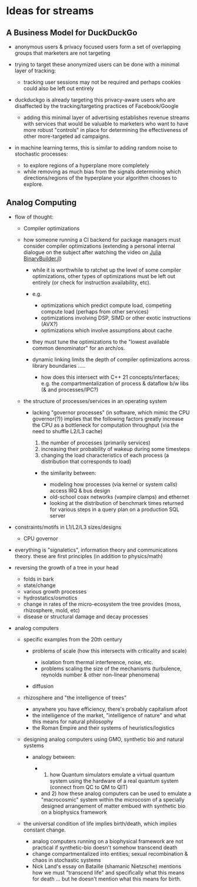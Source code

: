 * Ideas for streams
:PROPERTIES:
:CUSTOM_ID: ideas-for-streams
:END:

** A Business Model for DuckDuckGo
:PROPERTIES:
:CUSTOM_ID: a-business-model-for-duckduckgo
:END:

- anonymous users & privacy focused users form a set of overlapping
  groups that marketers are not targeting
- trying to target these anonymized users can be done with a minimal
  layer of tracking:

  - tracking user sessions may not be required and perhaps cookies could
    also be left out entirely

- duckduckgo is already targeting this privacy-aware users who are
  disaffected by the tracking/targeting practices of Facebook/Google

  - adding this minimal layer of advertising establishes revenue streams
    with services that would be valuable to marketers who want to have
    more robust "controls" in place for determining the effectiveness of
    other more-targeted ad campaigns.

- in machine learning terms, this is similar to adding random noise to
  stochastic processes:

  - to explore regions of a hyperplane more completely
  - while removing as much bias from the signals determining which
    directions/regions of the hyperplane your algorithm chooses to
    explore.

** Analog Computing
:PROPERTIES:
:CUSTOM_ID: analog-computing
:END:

- flow of thought:

  - Compiler optimizations
  - how someone running a CI backend for package managers must consider compiler
    optimizations (extending a personal internal dialogue on the subject after
    watching the video on [[https://www.youtube.com/watch?v=3IyXsBwqll8][Julia BinaryBuilder.jl]])

    - while it is worthwhile to ratchet up the level of some compiler
      optimizations, other types of optimizations must be left out
      entirely (or check for instruction availability, etc).
    - e.g.

      - optimizations which predict compute load, competing compute load
        (perhaps from other services)
      - optimizations involving DSP, SIMD or other exotic instructions
        (AVX?)
      - optimizations which involve assumptions about cache

    - they must tune the optimizations to the "lowest available common
      denominator" for an arch/os.
    - dynamic linking limits the depth of compiler optimizations across
      library boundaries .....

      - how does this intersect with C++ 21 concepts/interfaces;
        e.g. the compartmentalization of process & dataflow b/w libs (&
        and processes/IPC?)

  - the structure of processes/services in an operating system

    - lacking "governor processes" (in software, which mimic the CPU
      governor(?)) implies that the following factors greatly increase
      the CPU as a bottleneck for computation throughput (via the need
      to shuffle L2/L3 cache)

      1. the number of processes (primarily services)
      2. increasing their probability of wakeup during some timesteps
      3. changing the load characteristics of each process (a
         distribution that corresponds to load)

      - the similarity between:

        - modeling how processes (via kernel or system calls) access IRQ
          & bus design
        - old-school coax networks (vampire clamps) and ethernet
        - looking at the distribution of benchmark times returned for
          various steps in a query plan on a production SQL server

- constraints/motifs in L1/L2/L3 sizes/designs

  - CPU governor

- everything is "signaletics", information theory and communications
  theory. these are first principles (in addition to physics/math)
- reversing the growth of a tree in your head

  - folds in bark
  - state/change
  - various growth processes
  - hydrostatics/osmotics
  - change in rates of the micro-ecosystem the tree provides (moss,
    rhizosphere, mold, etc)
  - disease or structural damage and decay processes

- analog computers

  - specific examples from the 20th century

    - problems of scale (how this intersects with criticality and scale)

      - isolation from thermal interference, noise, etc.
      - problems scaling the size of the mechanisms (turbulence,
        reynolds number & other non-linear phenomena)

    - diffusion

  - rhizosphere and "the intelligence of trees"

    - anywhere you have efficiency, there's probably capitalism afoot
    - the intelligence of the market, "intelligence of nature" and what
      this means for natural philosophy
    - the Roman Empire and their systems of heuristics/logistics

  - designing analog computers using GMO, synthetic bio and natural
    systems

    - analogy between:

      -

        1) how Quantum simulators emulate a virtual quantum system using
           the hardware of a real quantum system (connect from QC to QM
           to QIT)

      - and 2) how these analog computers can be used to emulate a
        "macrocosmic" system within the microcosm of a specially
        designed arrangement of matter embued with synthetic bio on a
        biophysics framework

  - the universal condition of life implies birth/death, which implies
    constant change.

    - analog computers running on a biophysical framework are not
      practical if synthetic-bio doesn't somehow transcend death
    - change compartmentalized into entities; sexual recombination &
      chaos in stochastic systems
    - Nick Land's essay on Bataille (shamanic Nietzsche) mentions how we
      must "transcend life" and specifically what this means for death
      ... but he doesn't mention what this means for birth.
